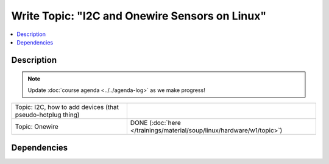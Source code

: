 .. ot-task:: ec2.devenv.hwdoc
   :responsible: joerg.faschingbauer
   :percent-done: 50


Write Topic: "I2C and Onewire Sensors on Linux"
===============================================

.. contents::
   :local:

Description
-----------

.. note::

   Update :doc:`course agenda <../../agenda-log>` as we make progress!

.. list-table::
   :align: left

   * * Topic: I2C, how to add devices (that pseudo-hotplug thing)
     *
   * * Topic: Onewire
     * DONE (:doc:`here
       </trainings/material/soup/linux/hardware/w1/topic>`)

Dependencies
------------

.. ot-graph:: 
   :entries: ec2.devenv.hwdoc
